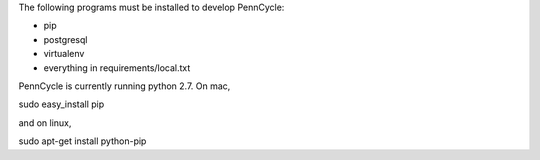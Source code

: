 The following programs must be installed to develop PennCycle:

- pip
- postgresql
- virtualenv
- everything in requirements/local.txt

PennCycle is currently running python 2.7. On mac,

sudo easy_install pip

and on linux,

sudo apt-get install python-pip
